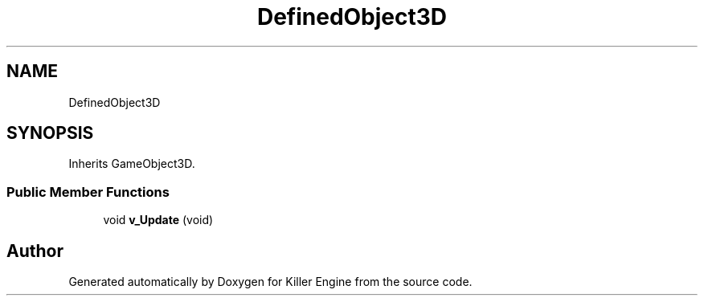 .TH "DefinedObject3D" 3 "Mon Jun 24 2019" "Killer Engine" \" -*- nroff -*-
.ad l
.nh
.SH NAME
DefinedObject3D
.SH SYNOPSIS
.br
.PP
.PP
Inherits GameObject3D\&.
.SS "Public Member Functions"

.in +1c
.ti -1c
.RI "void \fBv_Update\fP (void)"
.br
.in -1c

.SH "Author"
.PP 
Generated automatically by Doxygen for Killer Engine from the source code\&.
